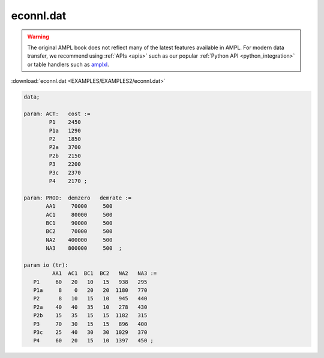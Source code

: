econnl.dat
==========


.. warning::
    The original AMPL book does not reflect many of the latest features available in AMPL.
    For modern data transfer, we recommend using :ref:`APIs <apis>` such as our popular :ref:`Python API <python_integration>` or table handlers such as `amplxl <https://plugins.ampl.com/amplxl.html>`_.

:download:`econnl.dat <EXAMPLES/EXAMPLES2/econnl.dat>`

.. code-block:: ampl

    data;
    
    param: ACT:   cost :=
            P1    2450
            P1a   1290
            P2    1850
            P2a   3700
            P2b   2150
            P3    2200
            P3c   2370
            P4    2170 ;
    
    param: PROD:  demzero   demrate :=
           AA1     70000     500
           AC1     80000     500
           BC1     90000     500
           BC2     70000     500
           NA2    400000     500
           NA3    800000     500  ;
    
    param io (tr):
             AA1  AC1  BC1  BC2   NA2   NA3 :=
       P1     60   20   10   15   938   295
       P1a     8    0   20   20  1180   770
       P2      8   10   15   10   945   440
       P2a    40   40   35   10   278   430
       P2b    15   35   15   15  1182   315
       P3     70   30   15   15   896   400
       P3c    25   40   30   30  1029   370
       P4     60   20   15   10  1397   450 ;
